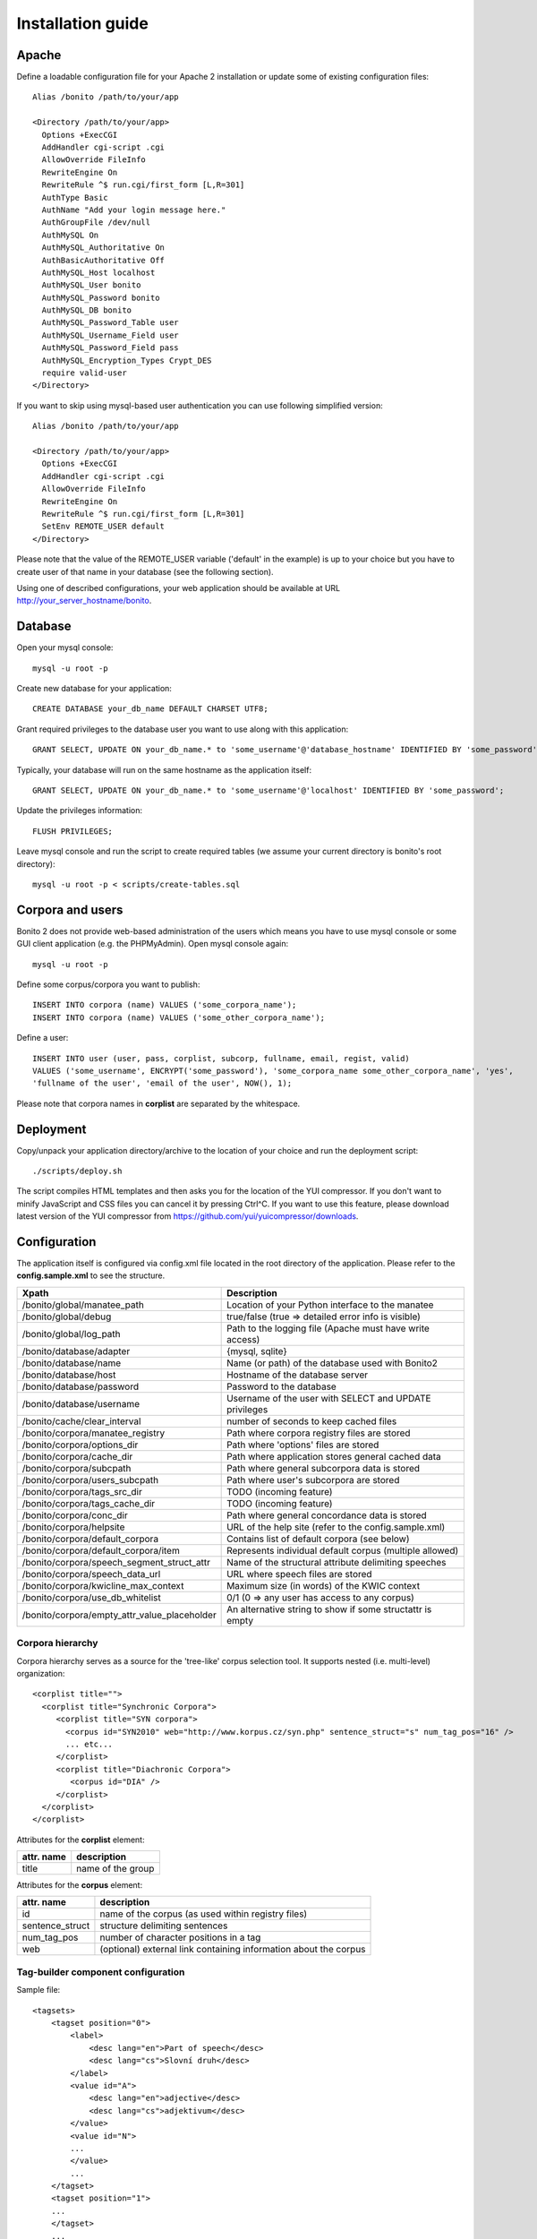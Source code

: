 ==================
Installation guide
==================

Apache
======

Define a loadable configuration file for your Apache 2 installation or update some of existing configuration files::

  Alias /bonito /path/to/your/app

  <Directory /path/to/your/app>
    Options +ExecCGI
    AddHandler cgi-script .cgi
    AllowOverride FileInfo
    RewriteEngine On
    RewriteRule ^$ run.cgi/first_form [L,R=301]
    AuthType Basic
    AuthName "Add your login message here."
    AuthGroupFile /dev/null
    AuthMySQL On
    AuthMySQL_Authoritative On
    AuthBasicAuthoritative Off
    AuthMySQL_Host localhost
    AuthMySQL_User bonito
    AuthMySQL_Password bonito
    AuthMySQL_DB bonito
    AuthMySQL_Password_Table user
    AuthMySQL_Username_Field user
    AuthMySQL_Password_Field pass
    AuthMySQL_Encryption_Types Crypt_DES
    require valid-user
  </Directory>

If you want to skip using mysql-based user authentication you can use following simplified version::

  Alias /bonito /path/to/your/app

  <Directory /path/to/your/app>
    Options +ExecCGI
    AddHandler cgi-script .cgi
    AllowOverride FileInfo
    RewriteEngine On
    RewriteRule ^$ run.cgi/first_form [L,R=301]
    SetEnv REMOTE_USER default
  </Directory>

Please note that the value of the REMOTE_USER variable ('default' in the example) is up to your choice but you have
to create user of that name in your database (see the following section).

Using one of described configurations, your web application should be available at URL http://your_server_hostname/bonito.

Database
========


Open your mysql console::

     mysql -u root -p

Create new database for your application::

     CREATE DATABASE your_db_name DEFAULT CHARSET UTF8;

Grant required privileges to the database user you want to use along with this application::

     GRANT SELECT, UPDATE ON your_db_name.* to 'some_username'@'database_hostname' IDENTIFIED BY 'some_password';

Typically, your database will run on the same hostname as the application itself::

    GRANT SELECT, UPDATE ON your_db_name.* to 'some_username'@'localhost' IDENTIFIED BY 'some_password';

Update the privileges information::

    FLUSH PRIVILEGES;

Leave mysql console and run the script to create required tables (we assume your current directory is bonito's
root directory)::

    mysql -u root -p < scripts/create-tables.sql


Corpora and users
=================

Bonito 2 does not provide web-based administration of the users which means you have to use mysql console or some
GUI client application (e.g. the PHPMyAdmin). Open mysql console again::

    mysql -u root -p

Define some corpus/corpora you want to publish::

    INSERT INTO corpora (name) VALUES ('some_corpora_name');
    INSERT INTO corpora (name) VALUES ('some_other_corpora_name');

Define a user::

    INSERT INTO user (user, pass, corplist, subcorp, fullname, email, regist, valid)
    VALUES ('some_username', ENCRYPT('some_password'), 'some_corpora_name some_other_corpora_name', 'yes',
    'fullname of the user', 'email of the user', NOW(), 1);

Please note that corpora names in **corplist** are separated by the whitespace.

Deployment
==========

Copy/unpack your application directory/archive to the location of your choice and run the deployment script::

   ./scripts/deploy.sh

The script compiles HTML templates and then asks you for the location of the YUI compressor. If you don't want to minify
JavaScript and CSS files you can cancel it by pressing Ctrl^C. If you want to use this feature, please download latest
version of the YUI compressor from https://github.com/yui/yuicompressor/downloads.

Configuration
=============

The application itself is configured via config.xml file located in the root directory of the application.
Please refer to the **config.sample.xml** to see the structure.

+----------------------------------------------+-----------------------------------------------------------+
| Xpath                                        | Description                                               |
+==============================================+===========================================================+
| /bonito/global/manatee_path                  | Location of your Python interface to the manatee          |
+----------------------------------------------+-----------------------------------------------------------+
| /bonito/global/debug                         | true/false (true => detailed error info is visible)       |
+----------------------------------------------+-----------------------------------------------------------+
| /bonito/global/log_path                      | Path to the logging file (Apache must have write access)  |
+----------------------------------------------+-----------------------------------------------------------+
| /bonito/database/adapter                     | {mysql, sqlite}                                           +
+----------------------------------------------+-----------------------------------------------------------+
| /bonito/database/name                        | Name (or path) of the database used with Bonito2          |
+----------------------------------------------+-----------------------------------------------------------+
| /bonito/database/host                        | Hostname of the database server                           |
+----------------------------------------------+-----------------------------------------------------------+
| /bonito/database/password                    | Password to the database                                  |
+----------------------------------------------+-----------------------------------------------------------+
| /bonito/database/username                    | Username of the user with SELECT and UPDATE privileges    |
+----------------------------------------------+-----------------------------------------------------------+
| /bonito/cache/clear_interval                 | number of seconds to keep cached files                    |
+----------------------------------------------+-----------------------------------------------------------+
| /bonito/corpora/manatee_registry             | Path where corpora registry files are stored              |
+----------------------------------------------+-----------------------------------------------------------+
| /bonito/corpora/options_dir                  | Path where 'options' files are stored                     |
+----------------------------------------------+-----------------------------------------------------------+
| /bonito/corpora/cache_dir                    | Path where application stores general cached data         |
+----------------------------------------------+-----------------------------------------------------------+
| /bonito/corpora/subcpath                     | Path where general subcorpora data is stored              |
+----------------------------------------------+-----------------------------------------------------------+
| /bonito/corpora/users_subcpath               | Path where user's subcorpora are stored                   |
+----------------------------------------------+-----------------------------------------------------------+
| /bonito/corpora/tags_src_dir                 | TODO (incoming feature)                                   |
+----------------------------------------------+-----------------------------------------------------------+
| /bonito/corpora/tags_cache_dir               | TODO (incoming feature)                                   |
+----------------------------------------------+-----------------------------------------------------------+
| /bonito/corpora/conc_dir                     | Path where general concordance data is stored             |
+----------------------------------------------+-----------------------------------------------------------+
| /bonito/corpora/helpsite                     | URL of the help site (refer to the config.sample.xml)     |
+----------------------------------------------+-----------------------------------------------------------+
| /bonito/corpora/default_corpora              | Contains list of default corpora (see below)              |
+----------------------------------------------+-----------------------------------------------------------+
| /bonito/corpora/default_corpora/item         | Represents individual default corpus (multiple allowed)   |
+----------------------------------------------+-----------------------------------------------------------+
| /bonito/corpora/speech_segment_struct_attr   | Name of the structural attribute delimiting speeches      |
+----------------------------------------------+-----------------------------------------------------------+
| /bonito/corpora/speech_data_url              | URL where speech files are stored                         |
+----------------------------------------------+-----------------------------------------------------------+
| /bonito/corpora/kwicline_max_context         | Maximum size (in words) of the KWIC context               |
+----------------------------------------------+-----------------------------------------------------------+
| /bonito/corpora/use_db_whitelist             | 0/1 (0 => any user has access to any corpus)              |
+----------------------------------------------+-----------------------------------------------------------+
| /bonito/corpora/empty_attr_value_placeholder | An alternative string to show if some structattr is empty |
+----------------------------------------------+-----------------------------------------------------------+

Corpora hierarchy
-----------------

Corpora hierarchy serves as a source for the 'tree-like' corpus selection tool. It supports nested (i.e. multi-level)
organization::

    <corplist title="">
      <corplist title="Synchronic Corpora">
         <corplist title="SYN corpora">
           <corpus id="SYN2010" web="http://www.korpus.cz/syn.php" sentence_struct="s" num_tag_pos="16" />
           ... etc...
         </corplist>
         <corplist title="Diachronic Corpora">
            <corpus id="DIA" />
         </corplist>
      </corplist>
    </corplist>

Attributes for the **corplist** element:

+--------------+---------------------+
| attr. name   | description         |
+==============+=====================+
| title        | name of the group   |
+--------------+---------------------+

Attributes for the **corpus** element:

+-----------------+--------------------------------------------------------------------+
| attr. name      | description                                                        |
+=================+====================================================================+
| id              | name of the corpus (as used within registry files)                 |
+-----------------+--------------------------------------------------------------------+
| sentence_struct | structure delimiting sentences                                     |
+-----------------+--------------------------------------------------------------------+
| num_tag_pos     | number of character positions in a tag                             |
+-----------------+--------------------------------------------------------------------+
| web             | (optional) external link containing information about the corpus   |
+-----------------+--------------------------------------------------------------------+


Tag-builder component configuration
-----------------------------------

Sample file::

    <tagsets>
        <tagset position="0">
            <label>
                <desc lang="en">Part of speech</desc>
                <desc lang="cs">Slovní druh</desc>
            </label>
            <value id="A">
                <desc lang="en">adjective</desc>
                <desc lang="cs">adjektivum</desc>
            </value>
            <value id="N">
            ...
            </value>
            ...
        </tagset>
        <tagset position="1">
        ...
        </tagset>
        ...
    </tagsets>

